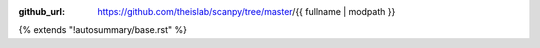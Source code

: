 :github_url: https://github.com/theislab/scanpy/tree/master/{{ fullname | modpath }}

{% extends "!autosummary/base.rst" %}

.. http://www.sphinx-doc.org/en/stable/ext/autosummary.html#customizing-templates
